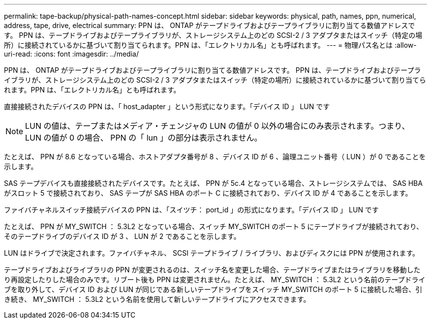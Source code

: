 ---
permalink: tape-backup/physical-path-names-concept.html 
sidebar: sidebar 
keywords: physical, path, names, ppn, numerical, address, tape, drive, electrical 
summary: PPN は、 ONTAP がテープドライブおよびテープライブラリに割り当てる数値アドレスです。 PPN は、テープドライブおよびテープライブラリが、ストレージシステム上のどの SCSI-2 / 3 アダプタまたはスイッチ（特定の場所）に接続されているかに基づいて割り当てられます。PPN は、「エレクトリカル名」とも呼ばれます。 
---
= 物理パス名とは
:allow-uri-read: 
:icons: font
:imagesdir: ../media/


[role="lead"]
PPN は、 ONTAP がテープドライブおよびテープライブラリに割り当てる数値アドレスです。 PPN は、テープドライブおよびテープライブラリが、ストレージシステム上のどの SCSI-2 / 3 アダプタまたはスイッチ（特定の場所）に接続されているかに基づいて割り当てられます。PPN は、「エレクトリカル名」とも呼ばれます。

直接接続されたデバイスの PPN は、「 host_adapter 」という形式になります。「デバイス ID 」 LUN です

[NOTE]
====
LUN の値は、テープまたはメディア・チェンジャの LUN の値が 0 以外の場合にのみ表示されます。つまり、 LUN の値が 0 の場合、 PPN の「 lun 」の部分は表示されません。

====
たとえば、 PPN が 8.6 となっている場合、ホストアダプタ番号が 8 、デバイス ID が 6 、論理ユニット番号（ LUN ）が 0 であることを示します。

SAS テープデバイスも直接接続されたデバイスです。たとえば、 PPN が 5c.4 となっている場合、ストレージシステムでは、 SAS HBA がスロット 5 で接続されており、 SAS テープが SAS HBA のポート C に接続されており、デバイス ID が 4 であることを示します。

ファイバチャネルスイッチ接続デバイスの PPN は、「スイツチ： port_id 」の形式になります。「デバイス ID 」 LUN です

たとえば、 PPN が MY_SWITCH ： 5.3L2 となっている場合、スイッチ MY_SWITCH のポート 5 にテープドライブが接続されており、そのテープドライブのデバイス ID が 3 、 LUN が 2 であることを示します。

LUN はドライブで決定されます。ファイバチャネル、 SCSI テープドライブ / ライブラリ、およびディスクには PPN が使用されます。

テープドライブおよびライブラリの PPN が変更されるのは、スイッチ名を変更した場合、テープドライブまたはライブラリを移動したり再設定したりした場合のみです。リブート後も PPN は変更されません。たとえば、 MY_SWITCH ： 5.3L2 という名前のテープドライブを取り外して、デバイス ID および LUN が同じである新しいテープドライブをスイッチ MY_SWITCH のポート 5 に接続した場合、引き続き、 MY_SWITCH ： 5.3L2 という名前を使用して新しいテープドライブにアクセスできます。
